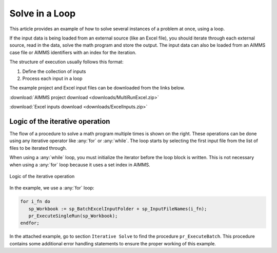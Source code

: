Solve in a Loop
==================

.. meta::
   :description: How to solve several instances of Excel inputs at once using a loop.
   :keywords: loop, solve, excel

This article provides an example of how to solve several instances of a problem at once, using a loop. 

If the input data is being loaded from an external source (like an Excel file), you should iterate through each external source, read in the data, solve the math program and store the output. The input data can also be loaded from an AIMMS case file or AIMMS identifiers with an index for the iteration. 

The structure of execution usually follows this format:

#. Define the collection of inputs
#. Process each input in a loop

The example project and Excel input files can be downloaded from the links below. 

:download:`AIMMS project download <downloads/MultiRunExcel.zip>` 

:download:`Excel inputs download <downloads/ExcelInputs.zip>` 

Logic of the iterative operation
-------------------------------------

The flow of a procedure to solve a math program multiple times is shown on the right. These operations can be done using any iterative operator like :any:`for` or :any:`while`. The loop starts by selecting the first input file from the list of files to be iterated through. 

When using a :any:`while` loop, you must initialize the iterator before the loop block is written. This is not necessary when using a :any:`for` loop because it uses a set index in AIMMS.

.. figure:: images/flow-logic.png
   :align: center
   :scale: 60 %

   Logic of the iterative operation

In the example, we use a :any:`for` loop:

.. code-block:: aimms

   for i_fn do
      sp_Workbook := sp_BatchExcelInputFolder + sp_InputFileNames(i_fn);
      pr_ExecuteSingleRun(sp_Workbook);
   endfor;

In the attached example, go to section ``Iterative Solve`` to find the procedure ``pr_ExecuteBatch``. This procedure contains some additional error handling statements to ensure the proper working of this example.



